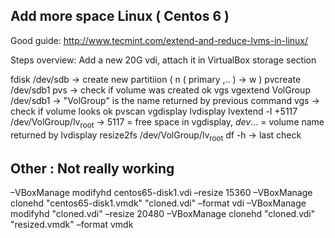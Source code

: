 

** Add more space Linux  ( Centos 6 )

Good guide:
http://www.tecmint.com/extend-and-reduce-lvms-in-linux/

Steps overview:
Add a new 20G vdi, attach it in VirtualBox storage section

fdisk /dev/sdb -> create new partitiion ( n ( primary ,.. ) -> w )
pvcreate /dev/sdb1
pvs  -> check if volume was created ok
vgs
vgextend VolGroup /dev/sdb1  -> "VolGroup" is the name returned by previous command
vgs  -> check if volume looks ok
pvscan
vgdisplay
lvdisplay
lvextend -l +5117 /dev/VolGroup/lv_root -> 5117 = free space in vgdisplay, /dev/... = volume name returned by lvdisplay
resize2fs /dev/VolGroup/lv_root
df -h -> last check

** Other : Not really working

--VBoxManage modifyhd centos65-disk1.vdi --resize 15360
--VBoxManage clonehd "centos65-disk1.vmdk" "cloned.vdi" --format vdi
--VBoxManage modifyhd "cloned.vdi" --resize 20480
--VBoxManage clonehd "cloned.vdi" "resized.vmdk" --format vmdk

